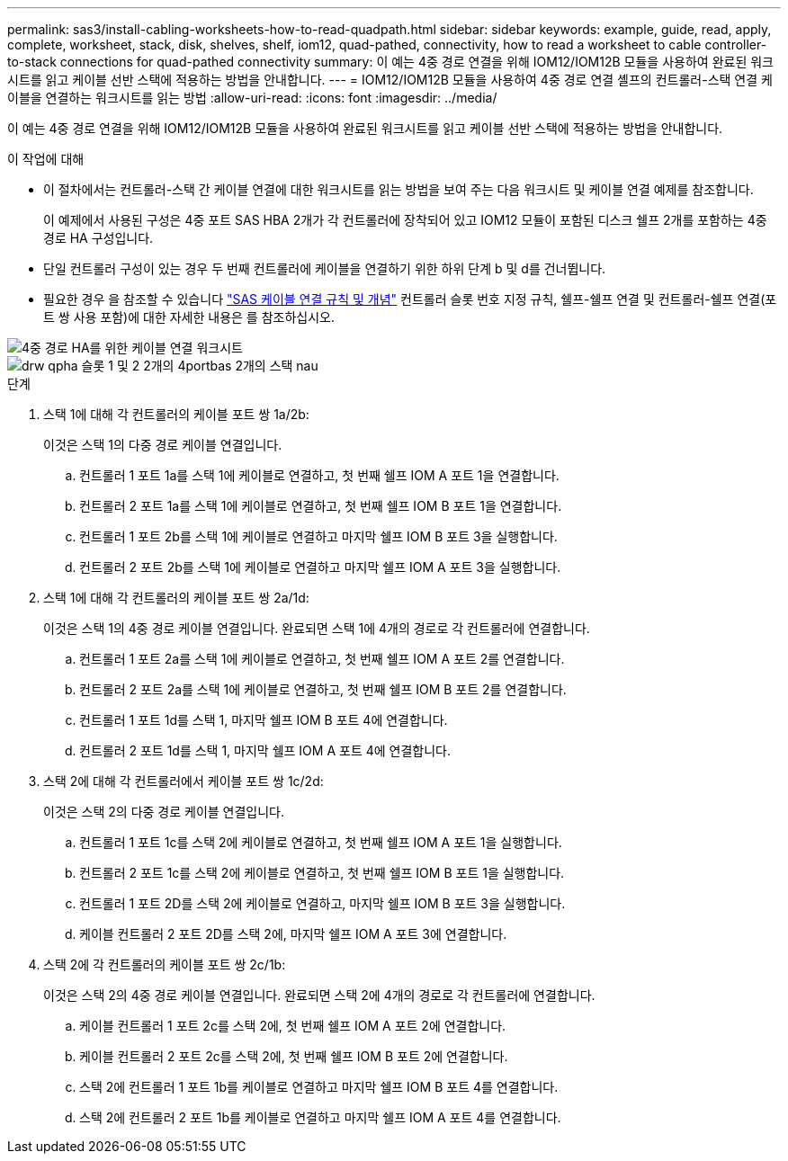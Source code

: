 ---
permalink: sas3/install-cabling-worksheets-how-to-read-quadpath.html 
sidebar: sidebar 
keywords: example, guide, read, apply, complete, worksheet, stack, disk, shelves, shelf, iom12, quad-pathed, connectivity, how to read a worksheet to cable controller-to-stack connections for quad-pathed connectivity 
summary: 이 예는 4중 경로 연결을 위해 IOM12/IOM12B 모듈을 사용하여 완료된 워크시트를 읽고 케이블 선반 스택에 적용하는 방법을 안내합니다. 
---
= IOM12/IOM12B 모듈을 사용하여 4중 경로 연결 셸프의 컨트롤러-스택 연결 케이블을 연결하는 워크시트를 읽는 방법
:allow-uri-read: 
:icons: font
:imagesdir: ../media/


[role="lead"]
이 예는 4중 경로 연결을 위해 IOM12/IOM12B 모듈을 사용하여 완료된 워크시트를 읽고 케이블 선반 스택에 적용하는 방법을 안내합니다.

.이 작업에 대해
* 이 절차에서는 컨트롤러-스택 간 케이블 연결에 대한 워크시트를 읽는 방법을 보여 주는 다음 워크시트 및 케이블 연결 예제를 참조합니다.
+
이 예제에서 사용된 구성은 4중 포트 SAS HBA 2개가 각 컨트롤러에 장착되어 있고 IOM12 모듈이 포함된 디스크 쉘프 2개를 포함하는 4중 경로 HA 구성입니다.

* 단일 컨트롤러 구성이 있는 경우 두 번째 컨트롤러에 케이블을 연결하기 위한 하위 단계 b 및 d를 건너뜁니다.
* 필요한 경우 을 참조할 수 있습니다 link:install-cabling-rules.html["SAS 케이블 연결 규칙 및 개념"] 컨트롤러 슬롯 번호 지정 규칙, 쉘프-쉘프 연결 및 컨트롤러-쉘프 연결(포트 쌍 사용 포함)에 대한 자세한 내용은 를 참조하십시오.


image::../media/drw_worksheet_qpha_slots_1_and_2_two_4porthbas_two_stacks_nau.gif[4중 경로 HA를 위한 케이블 연결 워크시트]

image::../media/drw_qpha_slots_1_and_2_two_4porthbas_two_stacks_nau.gif[drw qpha 슬롯 1 및 2 2개의 4portbas 2개의 스택 nau]

.단계
. 스택 1에 대해 각 컨트롤러의 케이블 포트 쌍 1a/2b:
+
이것은 스택 1의 다중 경로 케이블 연결입니다.

+
.. 컨트롤러 1 포트 1a를 스택 1에 케이블로 연결하고, 첫 번째 쉘프 IOM A 포트 1을 연결합니다.
.. 컨트롤러 2 포트 1a를 스택 1에 케이블로 연결하고, 첫 번째 쉘프 IOM B 포트 1을 연결합니다.
.. 컨트롤러 1 포트 2b를 스택 1에 케이블로 연결하고 마지막 쉘프 IOM B 포트 3을 실행합니다.
.. 컨트롤러 2 포트 2b를 스택 1에 케이블로 연결하고 마지막 쉘프 IOM A 포트 3을 실행합니다.


. 스택 1에 대해 각 컨트롤러의 케이블 포트 쌍 2a/1d:
+
이것은 스택 1의 4중 경로 케이블 연결입니다. 완료되면 스택 1에 4개의 경로로 각 컨트롤러에 연결합니다.

+
.. 컨트롤러 1 포트 2a를 스택 1에 케이블로 연결하고, 첫 번째 쉘프 IOM A 포트 2를 연결합니다.
.. 컨트롤러 2 포트 2a를 스택 1에 케이블로 연결하고, 첫 번째 쉘프 IOM B 포트 2를 연결합니다.
.. 컨트롤러 1 포트 1d를 스택 1, 마지막 쉘프 IOM B 포트 4에 연결합니다.
.. 컨트롤러 2 포트 1d를 스택 1, 마지막 쉘프 IOM A 포트 4에 연결합니다.


. 스택 2에 대해 각 컨트롤러에서 케이블 포트 쌍 1c/2d:
+
이것은 스택 2의 다중 경로 케이블 연결입니다.

+
.. 컨트롤러 1 포트 1c를 스택 2에 케이블로 연결하고, 첫 번째 쉘프 IOM A 포트 1을 실행합니다.
.. 컨트롤러 2 포트 1c를 스택 2에 케이블로 연결하고, 첫 번째 쉘프 IOM B 포트 1을 실행합니다.
.. 컨트롤러 1 포트 2D를 스택 2에 케이블로 연결하고, 마지막 쉘프 IOM B 포트 3을 실행합니다.
.. 케이블 컨트롤러 2 포트 2D를 스택 2에, 마지막 쉘프 IOM A 포트 3에 연결합니다.


. 스택 2에 각 컨트롤러의 케이블 포트 쌍 2c/1b:
+
이것은 스택 2의 4중 경로 케이블 연결입니다. 완료되면 스택 2에 4개의 경로로 각 컨트롤러에 연결합니다.

+
.. 케이블 컨트롤러 1 포트 2c를 스택 2에, 첫 번째 쉘프 IOM A 포트 2에 연결합니다.
.. 케이블 컨트롤러 2 포트 2c를 스택 2에, 첫 번째 쉘프 IOM B 포트 2에 연결합니다.
.. 스택 2에 컨트롤러 1 포트 1b를 케이블로 연결하고 마지막 쉘프 IOM B 포트 4를 연결합니다.
.. 스택 2에 컨트롤러 2 포트 1b를 케이블로 연결하고 마지막 쉘프 IOM A 포트 4를 연결합니다.



